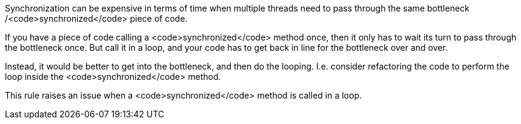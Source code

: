 Synchronization can be expensive in terms of time when multiple threads need to pass through the same bottleneck /<code>synchronized</code> piece of code. 

If you have a piece of code calling a <code>synchronized</code> method once, then it only has to wait its turn to pass through the bottleneck once. But call it in a loop, and your code has to get back in line for the bottleneck over and over.

Instead, it would be better to get into the bottleneck, and then do the looping. I.e. consider refactoring the code to perform the loop inside the <code>synchronized</code> method.

This rule raises an issue when a <code>synchronized</code> method is called in a loop.
